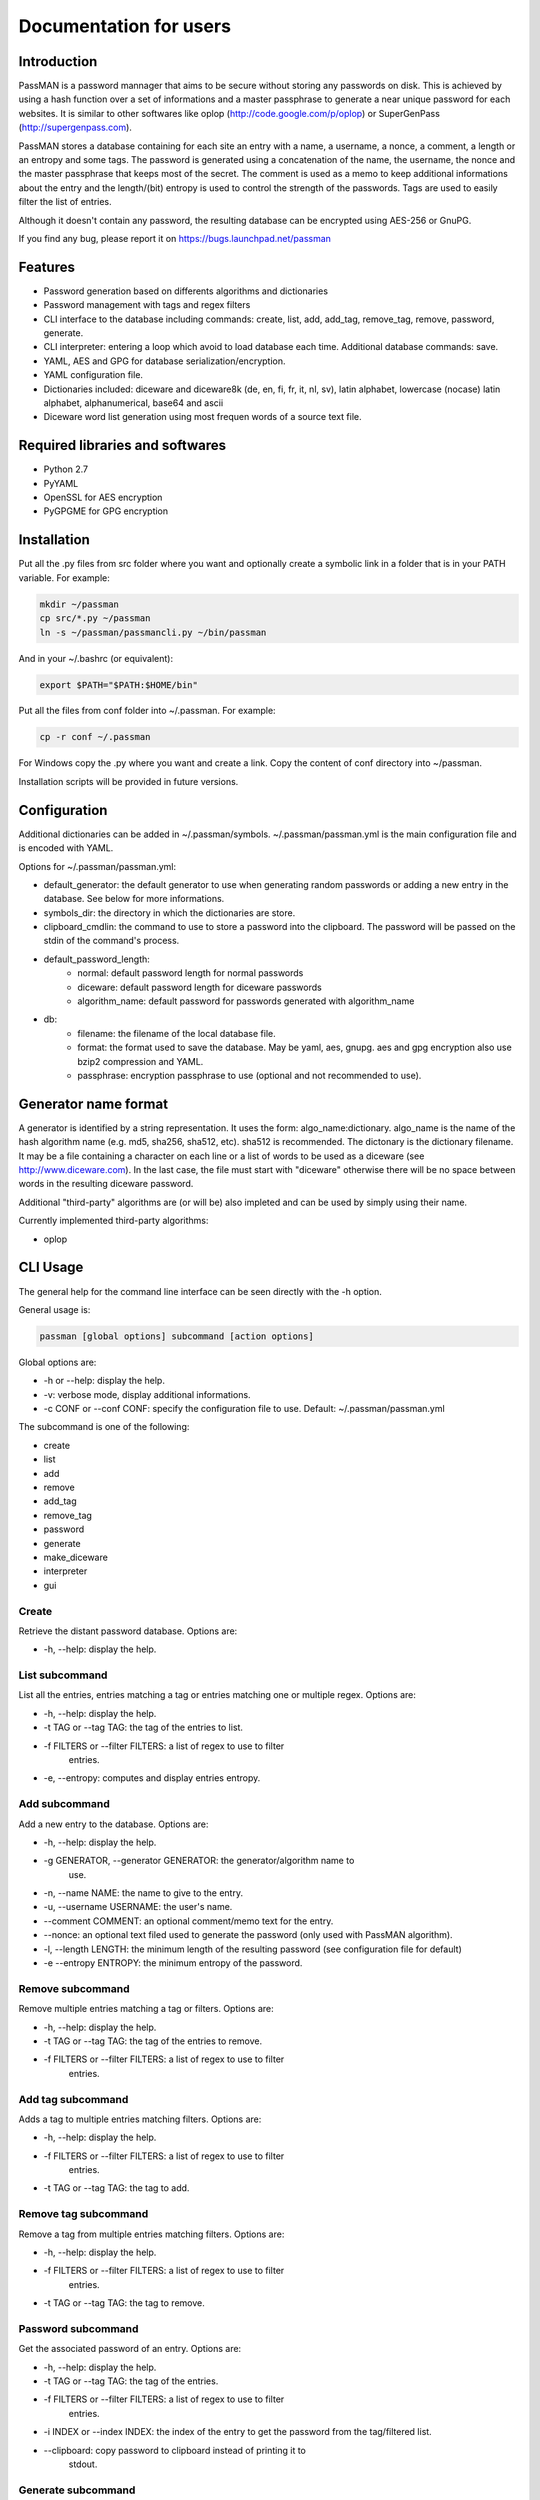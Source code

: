 Documentation for users
=======================

Introduction
------------

PassMAN is a password mannager that aims to be secure without storing
any passwords on disk. This is achieved by using a hash function over
a set of informations and a master passphrase to generate a near
unique password for each websites. It is similar to other softwares
like oplop (http://code.google.com/p/oplop) or SuperGenPass
(http://supergenpass.com).

PassMAN stores a database containing for each site an entry with a
name, a username, a nonce, a comment, a length or an entropy and some
tags. The password is generated using a concatenation of the name, the
username, the nonce and the master passphrase that keeps most of the
secret. The comment is used as a memo to keep additional informations
about the entry and the length/(bit) entropy is used to control the
strength of the passwords. Tags are used to easily filter the list of
entries.

Although it doesn't contain any password, the resulting database can
be encrypted using AES-256 or GnuPG.

If you find any bug, please report it on
https://bugs.launchpad.net/passman



Features
--------

- Password generation based on differents algorithms and dictionaries
- Password management with tags and regex filters
- CLI interface to the database including commands: create, list, add,
  add_tag, remove_tag, remove, password, generate.
- CLI interpreter: entering a loop which avoid to load database each
  time. Additional database commands: save.
- YAML, AES and GPG for database serialization/encryption.
- YAML configuration file.
- Dictionaries included: diceware and diceware8k (de, en, fi, fr, it,
  nl, sv), latin alphabet, lowercase (nocase) latin alphabet,
  alphanumerical, base64 and ascii
- Diceware word list generation using most frequen words of a source
  text file.



Required libraries and softwares
--------------------------------

- Python 2.7
- PyYAML
- OpenSSL for AES encryption
- PyGPGME for GPG encryption



Installation
------------

Put all the .py files from src folder where you want and optionally
create a symbolic link in a folder that is in your PATH variable. For
example:

.. code-block:: bash

  mkdir ~/passman
  cp src/*.py ~/passman
  ln -s ~/passman/passmancli.py ~/bin/passman

And in your ~/.bashrc (or equivalent):

.. code-block:: bash

  export $PATH="$PATH:$HOME/bin"

Put all the files from conf folder into ~/.passman. For example:

.. code-block:: bash

  cp -r conf ~/.passman

For Windows copy the .py where you want and create a link. Copy the
content of conf directory into ~/passman.

Installation scripts will be provided in future versions.



Configuration
-------------

Additional dictionaries can be added in ~/.passman/symbols.
~/.passman/passman.yml is the main configuration file and is encoded
with YAML.

Options for ~/.passman/passman.yml:

- default_generator: the default generator to use when generating
  random passwords or adding a new entry in the database. See below
  for more informations.
- symbols_dir: the directory in which the dictionaries are store.
- clipboard_cmdlin: the command to use to store a password into the
  clipboard. The password will be passed on the stdin of the command's
  process.
- default_password_length:
    - normal: default password length for normal passwords
    - diceware: default password length for diceware passwords
    - algorithm_name: default password for passwords generated with
      algorithm_name
- db:
    - filename: the filename of the local database file.
    - format: the format used to save the database. May be yaml, aes,
      gnupg. aes and gpg encryption also use bzip2 compression and
      YAML.
    - passphrase: encryption passphrase to use (optional and not
      recommended to use).



Generator name format
---------------------

A generator is identified by a string representation. It uses the
form: algo_name:dictionary. algo_name is the name of the hash
algorithm name (e.g. md5, sha256, sha512, etc). sha512 is
recommended. The dictonary is the dictionary filename. It may be a
file containing a character on each line or a list of words to be used
as a diceware (see http://www.diceware.com). In the last case, the
file must start with "diceware" otherwise there will be no space
between words in the resulting diceware password.

Additional "third-party" algorithms are (or will be) also impleted and
can be used by simply using their name.

Currently implemented third-party algorithms:

- oplop



CLI Usage
---------

The general help for the command line interface can be seen directly
with the -h option.

General usage is:

.. code-block:: bash

   passman [global options] subcommand [action options]

Global options are:

- -h or --help: display the help.
- -v: verbose mode, display additional informations.
- -c CONF or --conf CONF: specify the configuration file to use.
  Default: ~/.passman/passman.yml

The subcommand is one of the following:

- create
- list
- add
- remove
- add_tag
- remove_tag
- password
- generate
- make_diceware
- interpreter
- gui

Create
......

Retrieve the distant password database. Options are:

- -h, --help: display the help.

List subcommand
...............

List all the entries, entries matching a tag or entries matching one
or multiple regex. Options are:

- -h, --help: display the help.
- -t TAG or --tag TAG: the tag of the entries to list.
- -f FILTERS or --filter FILTERS: a list of regex to use to filter
   entries.
- -e, --entropy: computes and display entries entropy.

Add subcommand
..............

Add a new entry to the database. Options are:

- -h, --help: display the help.
- -g GENERATOR, --generator GENERATOR: the generator/algorithm name to
   use.
- -n, --name NAME: the name to give to the entry.
- -u, --username USERNAME: the user's name.
- --comment COMMENT: an optional comment/memo text for the entry.
- --nonce: an optional text filed used to generate the password (only
  used with PassMAN algorithm).
- -l, --length LENGTH: the minimum length of the resulting password
  (see configuration file for default)
- -e --entropy ENTROPY: the minimum entropy of the password.

Remove subcommand
.................

Remove multiple entries matching a tag or filters. Options are:

- -h, --help: display the help.
- -t TAG or --tag TAG: the tag of the entries to remove.
- -f FILTERS or --filter FILTERS: a list of regex to use to filter
   entries.

Add tag subcommand
..................

Adds a tag to multiple entries matching filters. Options are:

- -h, --help: display the help.
- -f FILTERS or --filter FILTERS: a list of regex to use to filter
   entries.
- -t TAG or --tag TAG: the tag to add.

Remove tag subcommand
.....................

Remove a tag from multiple entries matching filters. Options are:

- -h, --help: display the help.
- -f FILTERS or --filter FILTERS: a list of regex to use to filter
   entries.
- -t TAG or --tag TAG: the tag to remove.

Password subcommand
...................

Get the associated password of an entry. Options are:

- -h, --help: display the help.
- -t TAG or --tag TAG: the tag of the entries.
- -f FILTERS or --filter FILTERS: a list of regex to use to filter
   entries.
- -i INDEX or --index INDEX: the index of the entry to get the
  password from the tag/filtered list.
- --clipboard: copy password to clipboard instead of printing it to
    stdout.

Generate subcommand
...................

Generate a random password using an algorithm implemented in
PassMAN. Options are:

- -h, --help: display the help.
- -g GENERATOR, --generator GENERATOR: the generator/algorithm name to
   use.
- -l, --length LENGTH: the minimum length of the resulting password
  (see configuration file for default)
- -e, --entropy ENTROPY: the minimum entropy of the password.
- -n: The number of passwords to generate.
- --clipboard: copy password to clipboard instead of printing it to
    stdout.

Make_diceware subcommand
........................

Creates a diceware with most frequent words of a source text
file. Options are:

- -h, --help: display the help
- -n N: the maximum number of words of the diceware.
- -l MIN_LENGTH, --min_length MIN_LENGTH: the minimum length of each
  words.
- Requires two positional arguments:

  - src_filename: the source text file name.
  - out_filename: the output file name.

Interpreter subcommand
......................

Starts a loop to enter Commands on stdin. Commands are the same than
CLI's subcommands. However database is not automatically saved and
must be saved with command "save".

GUI subcommand
..............

Start the GUI. Not implemented yet.



Credits
-------

The software is licensed under the GNU General Public License v3, see
https://www.gnu.org/licenses/gpl-3.0.html or LICENSE file in source
archive.

Diceware lists get credits of their respective authors (see
http://world.std.com/~reinhold/diceware.html#languages).

Third-party algorithms are based on:

- http://code.google.com/p/oplop for oplop
